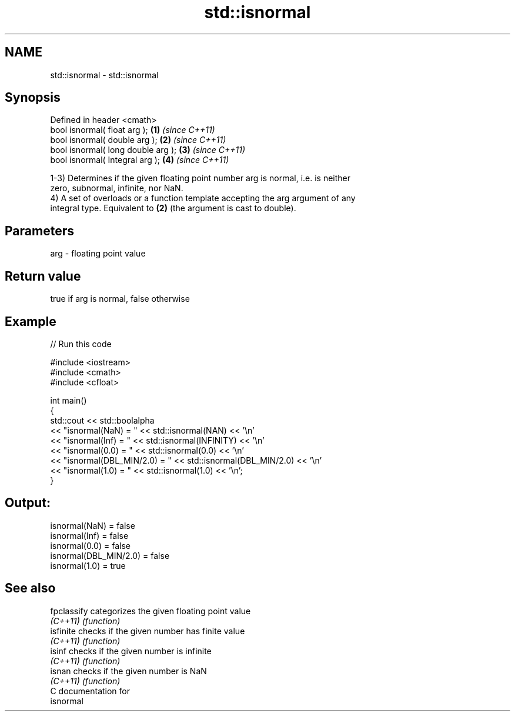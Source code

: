 .TH std::isnormal 3 "2018.03.28" "http://cppreference.com" "C++ Standard Libary"
.SH NAME
std::isnormal \- std::isnormal

.SH Synopsis
   Defined in header <cmath>
   bool isnormal( float arg );       \fB(1)\fP \fI(since C++11)\fP
   bool isnormal( double arg );      \fB(2)\fP \fI(since C++11)\fP
   bool isnormal( long double arg ); \fB(3)\fP \fI(since C++11)\fP
   bool isnormal( Integral arg );    \fB(4)\fP \fI(since C++11)\fP

   1-3) Determines if the given floating point number arg is normal, i.e. is neither
   zero, subnormal, infinite, nor NaN.
   4) A set of overloads or a function template accepting the arg argument of any
   integral type. Equivalent to \fB(2)\fP (the argument is cast to double).

.SH Parameters

   arg - floating point value

.SH Return value

   true if arg is normal, false otherwise

.SH Example

   
// Run this code

 #include <iostream>
 #include <cmath>
 #include <cfloat>
  
 int main()
 {
     std::cout << std::boolalpha
               << "isnormal(NaN) = " << std::isnormal(NAN) << '\\n'
               << "isnormal(Inf) = " << std::isnormal(INFINITY) << '\\n'
               << "isnormal(0.0) = " << std::isnormal(0.0) << '\\n'
               << "isnormal(DBL_MIN/2.0) = " << std::isnormal(DBL_MIN/2.0) << '\\n'
               << "isnormal(1.0) = " << std::isnormal(1.0) << '\\n';
 }

.SH Output:

 isnormal(NaN) = false
 isnormal(Inf) = false
 isnormal(0.0) = false
 isnormal(DBL_MIN/2.0) = false
 isnormal(1.0) = true

.SH See also

   fpclassify categorizes the given floating point value
   \fI(C++11)\fP    \fI(function)\fP 
   isfinite   checks if the given number has finite value
   \fI(C++11)\fP    \fI(function)\fP 
   isinf      checks if the given number is infinite
   \fI(C++11)\fP    \fI(function)\fP 
   isnan      checks if the given number is NaN
   \fI(C++11)\fP    \fI(function)\fP 
   C documentation for
   isnormal
